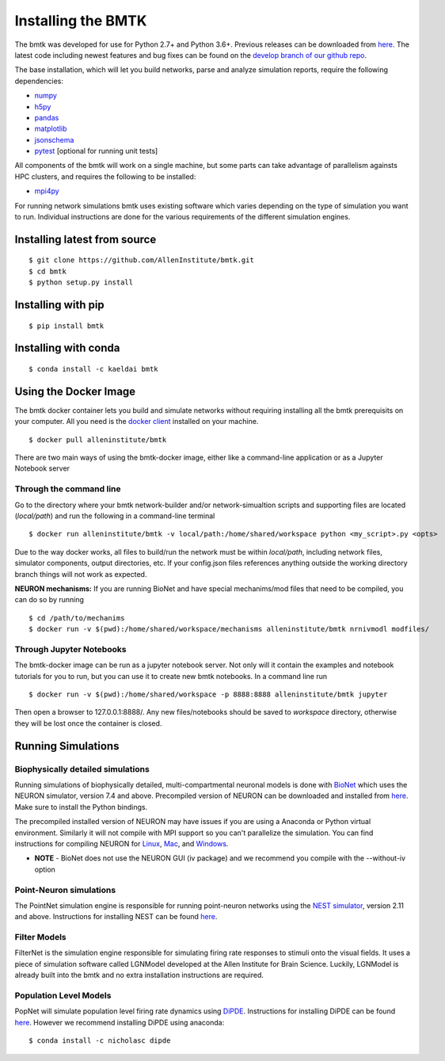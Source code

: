 Installing the BMTK
===================

The bmtk was developed for use for Python 2.7+ and Python 3.6+. Previous releases can be downloaded from
`here <https://github.com/AllenInstitute/bmtk/releases>`__. The latest code including newest features and bug fixes
can be found on the `develop branch of our github repo <https://github.com/AllenInstitute/bmtk>`_.

The base installation, which will let you build networks, parse and analyze simulation reports, require the following
dependencies:

* `numpy <http://www.numpy.org/>`_
* `h5py <http://www.h5py.org/>`_
* `pandas <http://pandas.pydata.org/>`_
* `matplotlib <https://matplotlib.org/>`_
* `jsonschema <https://pypi.python.org/pypi/jsonschema>`_
* `pytest <https://docs.pytest.org/en/latest/>`_ [optional for running unit tests]

All components of the bmtk will work on a single machine, but some parts can take advantage of parallelism againsts
HPC clusters, and requires the following to be installed:

* `mpi4py <https://mpi4py.readthedocs.io/en/stable/>`_


For running network simulations bmtk uses existing software which varies depending on the type of simulation you want
to run. Individual instructions are done for the various requirements of the different simulation engines.


Installing latest from source
-----------------------------
::

  $ git clone https://github.com/AllenInstitute/bmtk.git
  $ cd bmtk
  $ python setup.py install


Installing with pip
-------------------
::

  $ pip install bmtk


Installing with conda
---------------------
::

  $ conda install -c kaeldai bmtk


Using the Docker Image
----------------------
The bmtk docker container lets you build and simulate networks without requiring installing all the bmtk prerequisits on
your computer. All you need is the `docker client <https://docs.docker.com/install/>`__ installed on your machine.

::

  $ docker pull alleninstitute/bmtk

There are two main ways of using the bmtk-docker image, either like a command-line application or as a Jupyter Notebook
server

Through the command line
++++++++++++++++++++++++

Go to the directory where your bmtk network-builder and/or network-simualtion scripts and supporting files are located
(*local/path*) and run the following in a command-line terminal

::

  $ docker run alleninstitute/bmtk -v local/path:/home/shared/workspace python <my_script>.py <opts>

Due to the way docker works, all files to build/run the network must be within *local/path*, including network files,
simulator components, output directories, etc. If your config.json files references anything outside the working
directory branch things will not work as expected.

**NEURON mechanisms:**
If you are running BioNet and have special mechanims/mod files that need to be compiled, you can do so by running

::

  $ cd /path/to/mechanims
  $ docker run -v $(pwd):/home/shared/workspace/mechanisms alleninstitute/bmtk nrnivmodl modfiles/


Through Jupyter Notebooks
+++++++++++++++++++++++++
The bmtk-docker image can be run as a jupyter notebook server. Not only will it contain the examples and notebook tutorials
for you to run, but you can use it to create new bmtk notebooks. In a command line run

::

  $ docker run -v $(pwd):/home/shared/workspace -p 8888:8888 alleninstitute/bmtk jupyter


Then open a browser to 127.0.0.1:8888/. Any new files/notebooks should be saved to *workspace* directory, otherwise they
will be lost once the container is closed.



Running Simulations
-------------------

Biophysically detailed simulations
++++++++++++++++++++++++++++++++++

Running simulations of biophysically detailed, multi-compartmental neuronal models is done with `BioNet <bionet>`_ which
uses the NEURON simulator, version 7.4 and above. Precompiled version of NEURON can be downloaded and installed from
`here <https://www.neuron.yale.edu/neuron/download/precompiled-installers>`__. Make sure to install the Python bindings.

The precompiled installed version of NEURON may have issues if you are using a Anaconda or Python virtual environment.
Similarly it will not compile with MPI support so you can't parallelize the simulation. You can find instructions
for compiling NEURON for `Linux <https://www.neuron.yale.edu/neuron/download/compile_linux>`_,
`Mac <https://www.neuron.yale.edu/neuron/download/compilestd_osx>`_, and
`Windows <https://www.neuron.yale.edu/neuron/download/compile_mswin>`_.

* **NOTE** - BioNet does not use the NEURON GUI (iv package) and we recommend you compile with the --without-iv option


Point-Neuron simulations
++++++++++++++++++++++++

The PointNet simulation engine is responsible for running point-neuron networks using the `NEST simulator <http://www.nest-simulator.org/>`_,
version 2.11 and above. Instructions for installing NEST can be found `here <http://www.nest-simulator.org/installation/>`__.


Filter Models
+++++++++++++

FilterNet is the simulation engine responsible for simulating firing rate responses to stimuli onto the visual fields. It
uses a piece of simulation software called LGNModel developed at the Allen Institute for Brain Science. Luckily, LGNModel
is already built into the bmtk and no extra installation instructions are required.


Population Level Models
+++++++++++++++++++++++

PopNet will simulate population level firing rate dynamics using `DiPDE <https://github.com/AllenInstitute/dipde>`_. Instructions
for installing DiPDE can be found `here <http://alleninstitute.github.io/dipde/user.html#quick-start-install-using-pip>`_.
However we recommend installing DiPDE using anaconda::

  $ conda install -c nicholasc dipde

